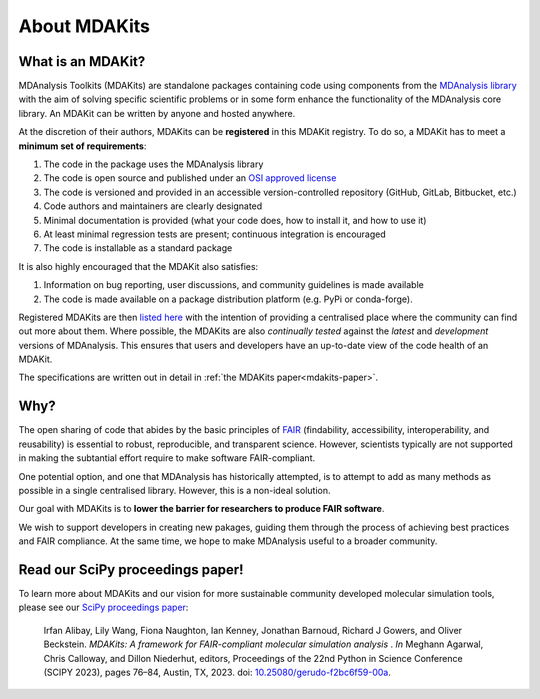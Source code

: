 .. -*- coding: utf-8 -*-

*************
About MDAKits
*************

.. _what-is-an-MDAKit:

What is an MDAKit?
==================

MDAnalysis Toolkits (MDAKits) are standalone packages containing code using
components from the `MDAnalysis library`_ with the aim of solving specific
scientific problems or in some form enhance the functionality of the MDAnalysis
core library. An MDAKit can be written by anyone and hosted anywhere.

.. _requirements:

At the discretion of their authors, MDAKits can be **registered** in this
MDAKit registry. To do so, a MDAKit has to meet a **minimum set of
requirements**:

#. The code in the package uses the MDAnalysis library
#. The code is open source and published under an `OSI approved license <https://opensource.org/licenses/>`_
#. The code is versioned and provided in an accessible version-controlled repository (GitHub, GitLab, Bitbucket, etc.)
#. Code authors and maintainers are clearly designated
#. Minimal documentation is provided (what your code does, how to install it,
   and how to use it)
#. At least minimal regression tests are present; continuous integration is encouraged
#. The code is installable as a standard package

It is also highly encouraged that the MDAKit also satisfies:

#. Information on bug reporting, user discussions, and community guidelines is made available
#. The code is made available on a package distribution platform (e.g. PyPi or conda-forge).

Registered MDAKits are then `listed here`_ with the intention of providing a centralised
place where the community can find out more about them. Where possible, the MDAKits are
also *continually tested* against the *latest* and *development* versions of MDAnalysis.
This ensures that users and developers have an up-to-date view of the code health of an
MDAKit.

The specifications are written out in detail in :ref:`the MDAKits
paper<mdakits-paper>`.


Why?
====

The open sharing of code that abides by the basic principles of `FAIR`_ (findability,
accessibility, interoperability, and reusability) is essential to robust, reproducible,
and transparent science. However, scientists typically are not supported in making the
subtantial effort require to make software FAIR-compliant.


.. image:: _static/images/MDAcats_FAIR.png
   :width: 600
   :alt: Scientific code often falls short of FAIR tenets


One potential option, and one that MDAnalysis has historically attempted, is to attempt
to add as many methods as possible in a single centralised library. However, this is
a non-ideal solution.


.. image:: _static/images/MDAcats_MDAnalysis.png
   :width: 600
   :alt: Centralising code to MDAnalysis is a limited solution


Our goal with MDAKits is to **lower the barrier for researchers to produce FAIR software**.

We wish to support developers in creating new pakages, guiding them through the process
of achieving best practices and FAIR compliance. At the same time, we hope to make MDAnalysis
useful to a broader community.


.. image:: _static/images/MDAcats_MDAKits.png
   :width: 600
   :alt: MDAKits, an ecosystem of downstream packages, may be more sustainable

.. _mdakits-paper:	 

Read our SciPy proceedings paper!
=================================

To learn more about MDAKits and our vision for more sustainable community
developed molecular simulation tools, please see our `SciPy
proceedings paper`_:

   Irfan Alibay, Lily Wang, Fiona Naughton, Ian Kenney, Jonathan Barnoud,
   Richard J Gowers, and Oliver Beckstein. *MDAKits: A framework for
   FAIR-compliant molecular simulation analysis* . *In* Meghann Agarwal, Chris
   Calloway, and Dillon Niederhut, editors, Proceedings of the 22nd Python in
   Science Conference (SCIPY 2023), pages 76–84, Austin, TX, 2023. doi:
   `10.25080/gerudo-f2bc6f59-00a`_.


.. _`MDAnalysis library`:
   https://docs.mdanalysis.org

.. _`SciPy proceedings paper`:
   https://conference.scipy.org/proceedings/scipy2023/ian_kenney.html

.. _`listed here`:
   mdakits.html

.. _`FAIR`:
   https://doi.org/10.15497/RDA00068

.. _`10.25080/gerudo-f2bc6f59-00a`:
   https://doi.org/10.25080/gerudo-f2bc6f59-00a
